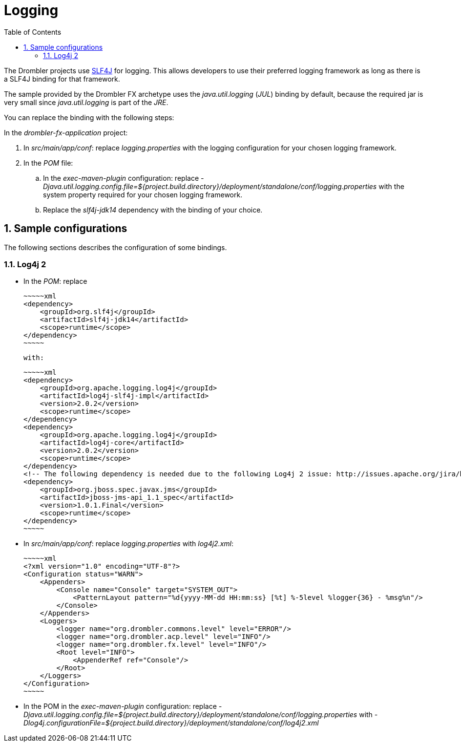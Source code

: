[[logging]]
= Logging
:toc:
:numbered:

The Drombler projects use http://www.slf4j.org[SLF4J] for logging. This allows developers to use their preferred logging framework as long as there is a SLF4J binding for that framework.

The sample provided by the Drombler FX archetype uses the _java.util.logging_ (_JUL_) binding by default, because the required jar is very small since _java.util.logging_ is part of the _JRE_.

You can replace the binding with the following steps:

In the _drombler-fx-application_ project:

. In _src/main/app/conf_: replace _logging.properties_ with the logging configuration for your chosen logging framework.
. In the _POM_ file: 
.. In the _exec-maven-plugin_ configuration: replace 
   _-Djava.util.logging.config.file=${project.build.directory}/deployment/standalone/conf/logging.properties_ 
   with the system property required for your chosen logging framework.
.. Replace the _slf4j-jdk14_ dependency with the binding of your choice.

== Sample configurations
The following sections describes the configuration of some bindings.

=== Log4j 2

* In the _POM_: replace 

    ~~~~~xml
    <dependency>
        <groupId>org.slf4j</groupId>
        <artifactId>slf4j-jdk14</artifactId>
        <scope>runtime</scope>
    </dependency>
    ~~~~~

   with:

    ~~~~~xml
    <dependency>
        <groupId>org.apache.logging.log4j</groupId>
        <artifactId>log4j-slf4j-impl</artifactId>
        <version>2.0.2</version>
        <scope>runtime</scope>
    </dependency>
    <dependency>
        <groupId>org.apache.logging.log4j</groupId>
        <artifactId>log4j-core</artifactId>
        <version>2.0.2</version>
        <scope>runtime</scope>
    </dependency>
    <!-- The following dependency is needed due to the following Log4j 2 issue: http://issues.apache.org/jira/browse/LOG4J2-805 -->
    <dependency>
        <groupId>org.jboss.spec.javax.jms</groupId>
        <artifactId>jboss-jms-api_1.1_spec</artifactId>
        <version>1.0.1.Final</version>
        <scope>runtime</scope>
    </dependency>  
    ~~~~~

* In _src/main/app/conf_: replace _logging.properties_ with _log4j2.xml_:


    ~~~~~xml
    <?xml version="1.0" encoding="UTF-8"?>
    <Configuration status="WARN">
        <Appenders>
            <Console name="Console" target="SYSTEM_OUT">
                <PatternLayout pattern="%d{yyyy-MM-dd HH:mm:ss} [%t] %-5level %logger{36} - %msg%n"/>
            </Console>
        </Appenders>
        <Loggers>
            <logger name="org.drombler.commons.level" level="ERROR"/>
            <logger name="org.drombler.acp.level" level="INFO"/>
            <logger name="org.drombler.fx.level" level="INFO"/>
            <Root level="INFO">
                <AppenderRef ref="Console"/>
            </Root>
        </Loggers>
    </Configuration>
    ~~~~~

* In the POM in the _exec-maven-plugin_ configuration: replace
   _-Djava.util.logging.config.file=${project.build.directory}/deployment/standalone/conf/logging.properties_
   with
   _-Dlog4j.configurationFile=${project.build.directory}/deployment/standalone/conf/log4j2.xml_